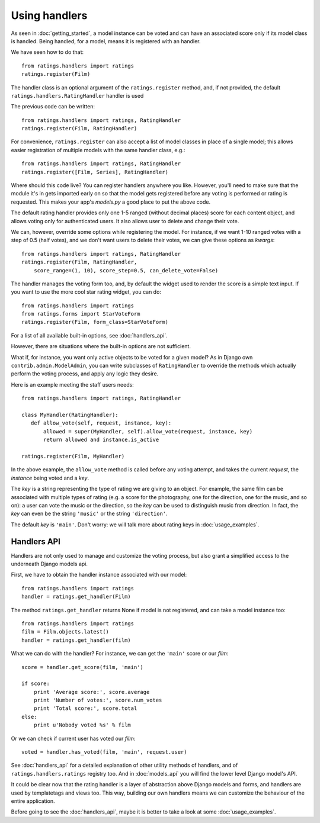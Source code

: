 Using handlers
==============

As seen in :doc:`getting_started`, a model instance can be voted and can have
an associated score only if its model class is handled. Being handled, for
a model, means it is registered with an handler.

We have seen how to do that::

    from ratings.handlers import ratings
    ratings.register(Film)
    
The handler class is an optional argument of the ``ratings.register`` method,
and, if not provided, the default ``ratings.handlers.RatingHandler`` handler is
used

The previous code can be written::

    from ratings.handlers import ratings, RatingHandler
    ratings.register(Film, RatingHandler)

For convenience, ``ratings.register`` can also accept a list 
of model classes in place of a single model; this allows easier 
registration of multiple models with the same handler class, e.g.::

    from ratings.handlers import ratings, RatingHandler
    ratings.register([Film, Series], RatingHandler)
    
Where should this code live?
You can register handlers anywhere you like. However, you'll need to make sure 
that the module it's in gets imported early on so that the model gets registered 
before any voting is performed or rating is requested. 
This makes your app's *models.py* a good place to put the above code.

The default rating handler provides only one 1-5 ranged (without decimal places) 
score for each content object, and allows voting only for authenticated users.
It also allows user to delete and change their vote.

We can, however, override some options while registering the model. 
For instance, if we want 1-10 ranged votes with a step of 0.5 (half votes), and 
we don't want users to delete their votes, we can give these options as *kwargs*::

    from ratings.handlers import ratings, RatingHandler
    ratings.register(Film, RatingHandler, 
        score_range=(1, 10), score_step=0.5, can_delete_vote=False)
        
The handler manages the voting form too, and, by default the widget used 
to render the score is a simple text input.
If you want to use the more cool star rating widget, you can do::

    from ratings.handlers import ratings
    from ratings.forms import StarVoteForm
    ratings.register(Film, form_class=StarVoteForm)
        
For a list of all available built-in options, see :doc:`handlers_api`.

However, there are situations where the built-in options are not sufficient.

What if, for instance, you want only active objects to be voted for a 
given model?
As in Django own ``contrib.admin.ModelAdmin``, you can write subclasses of 
``RatingHandler`` to override the methods which actually perform the voting 
process, and apply any logic they desire.

Here is an example meeting the staff users needs::

    from ratings.handlers import ratings, RatingHandler
    
    class MyHandler(RatingHandler):
       def allow_vote(self, request, instance, key):
           allowed = super(MyHandler, self).allow_vote(request, instance, key)
           return allowed and instance.is_active
           
    ratings.register(Film, MyHandler)
           
In the above example, the ``allow_vote`` method is called before any voting
attempt, and takes the current *request*, the *instance* being voted and
a *key*.

The *key* is a string representing the type of rating we are giving to an
object. For example, the same film can be associated with multiple types of 
rating (e.g. a score for the photography, one for the direction, one for 
the music, and so on): a user can vote the music or the direction, so the 
*key* can be used to distinguish music from direction. In fact, the *key* can
even be the string ``'music'`` or the string ``'direction'``.

The default *key* is ``'main'``. 
Don't worry: we will talk more about rating keys in :doc:`usage_examples`.


Handlers API
~~~~~~~~~~~~

Handlers are not only used to manage and customize the voting process, but also
grant a simplified access to the underneath Django models api.

First, we have to obtain the handler instance associated with our model::

    from ratings.handlers import ratings
    handler = ratings.get_handler(Film)
    
The method ``ratings.get_handler`` returns None if model is not registered, and 
can take a model instance too::

    from ratings.handlers import ratings
    film = Film.objects.latest()
    handler = ratings.get_handler(film)
    
What we can do with the handler?
For instance, we can get the ``'main'`` score or our *film*::

    score = handler.get_score(film, 'main')
    
    if score:
        print 'Average score:', score.average
        print 'Number of votes:', score.num_votes
        print 'Total score:', score.total
    else:
        print u'Nobody voted %s' % film

Or we can check if current user has voted our *film*::

    voted = handler.has_voted(film, 'main', request.user)
    
See :doc:`handlers_api` for a detailed explanation of other utility methods
of handlers, and of ``ratings.handlers.ratings`` registry too.
And in :doc:`models_api` you will find the lower level Django model's API.

It could be clear now that the rating handler is a layer of abstraction above 
Django models and forms, and handlers are used by templatetags and views too.
This way, building our own handlers means we can customize the behaviour
of the entire application.

Before going to see the :doc:`handlers_api`, maybe it is better to take a look
at some :doc:`usage_examples`.

